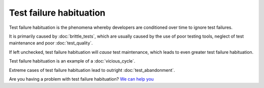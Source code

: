 Test failure habituation
========================

Test failure habituation is the phenomena whereby developers are conditioned
over time to ignore test failures.

It is primarily caused by :doc:`brittle_tests`, which are usually caused
by the use of poor testing tools, neglect of test maintenance and poor
:doc:`test_quality`.

If left unchecked, test failure habituation will *cause* test maintenance,
which leads to even greater test failure habituation.

Test failure habituation is an example of a :doc:`vicious_cycle`.

Extreme cases of test failure habituation lead to outright
:doc:`test_abandonment`.

Are you having a problem with test failure habituation? `We can help you <https://hitchtest.com/consulting.html>`_
